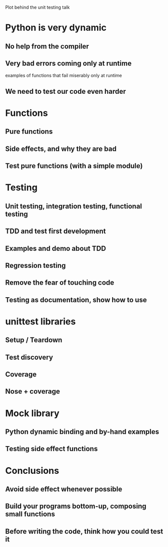 Plot behind the unit testing talk

* Python is very dynamic

** No help from the compiler

** Very bad errors coming only at runtime

   examples of functions that fail miserably only at runtime

** We need to test our code even harder

* Functions

** Pure functions

** Side effects, and why they are bad

** Test pure functions (with a simple module)

* Testing

** Unit testing, integration testing, functional testing

** TDD and test first development

** Examples and demo about TDD

** Regression testing

** Remove the fear of touching code

** Testing as documentation, show how to use

* unittest libraries

** Setup / Teardown

** Test discovery

** Coverage

** Nose + coverage

* Mock library

** Python dynamic binding and by-hand examples

** Testing side effect functions

* Conclusions

** Avoid side effect whenever possible

** Build your programs bottom-up, composing small functions

** Before writing the code, think how you could test it

